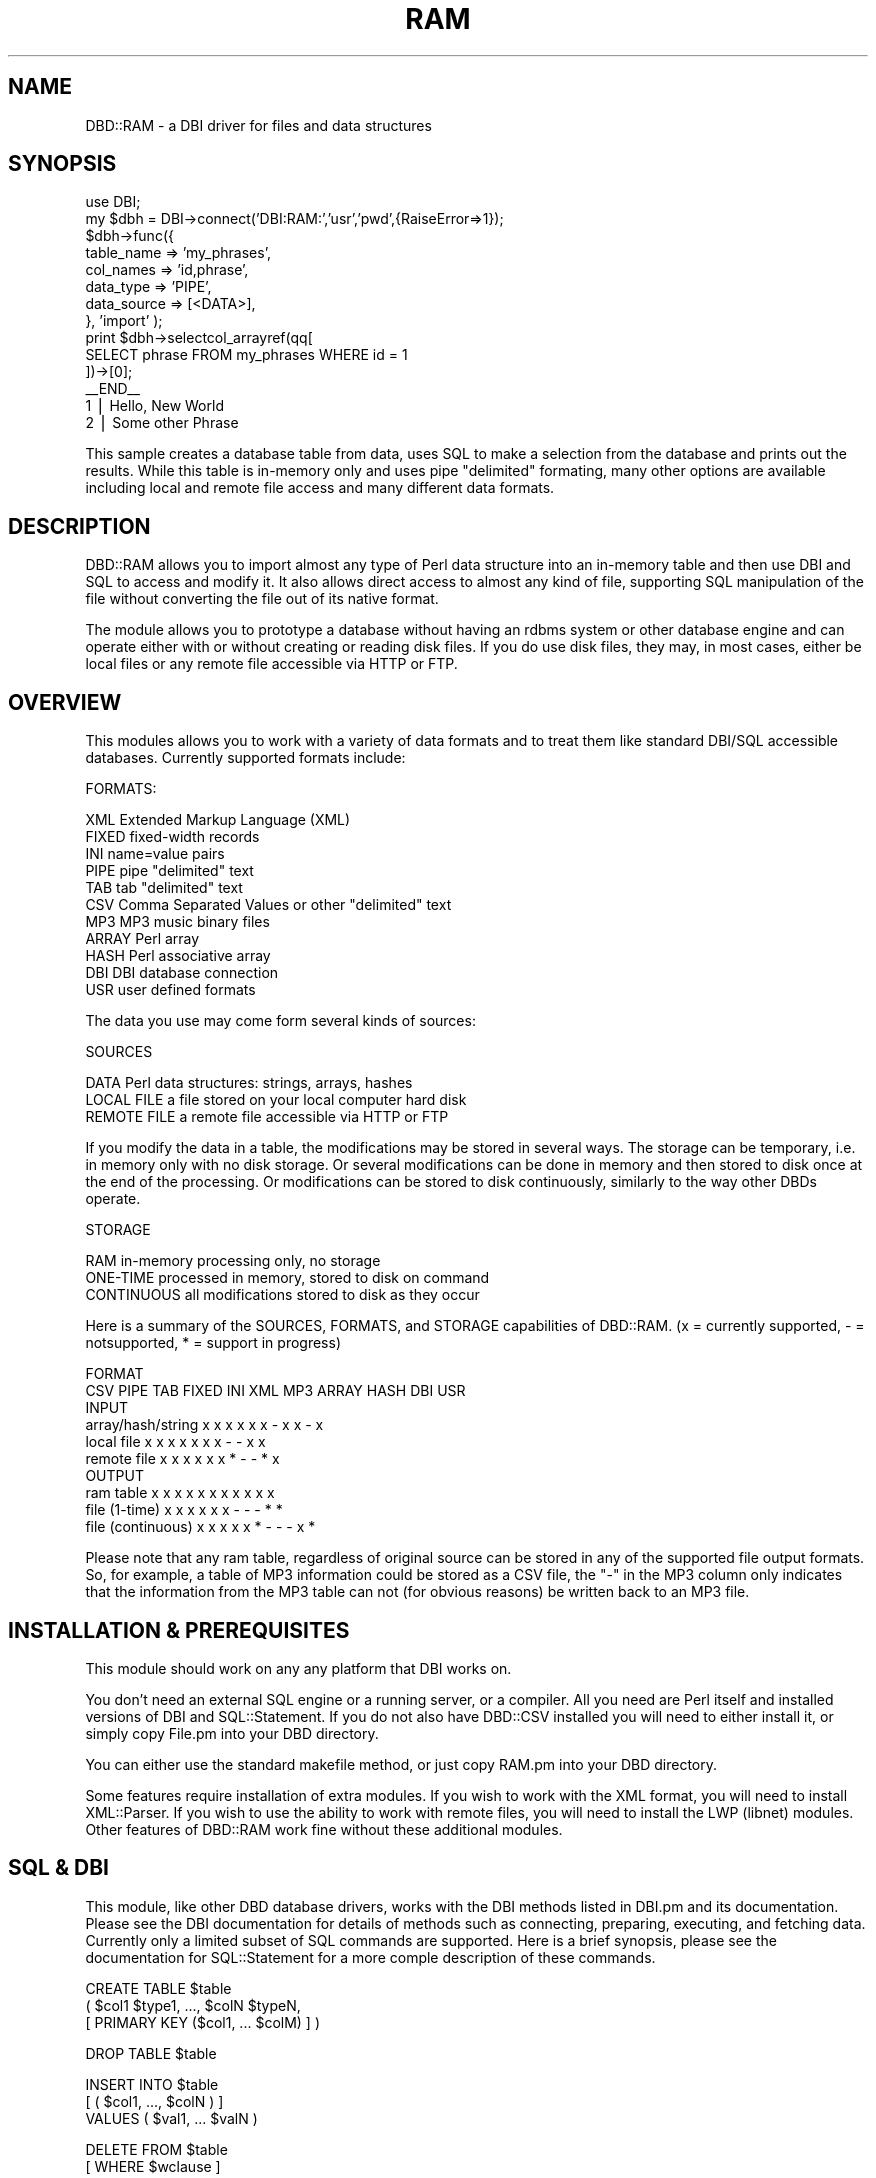 .rn '' }`
''' $RCSfile$$Revision$$Date$
'''
''' $Log$
'''
.de Sh
.br
.if t .Sp
.ne 5
.PP
\fB\\$1\fR
.PP
..
.de Sp
.if t .sp .5v
.if n .sp
..
.de Ip
.br
.ie \\n(.$>=3 .ne \\$3
.el .ne 3
.IP "\\$1" \\$2
..
.de Vb
.ft CW
.nf
.ne \\$1
..
.de Ve
.ft R

.fi
..
'''
'''
'''     Set up \*(-- to give an unbreakable dash;
'''     string Tr holds user defined translation string.
'''     Bell System Logo is used as a dummy character.
'''
.tr \(*W-|\(bv\*(Tr
.ie n \{\
.ds -- \(*W-
.ds PI pi
.if (\n(.H=4u)&(1m=24u) .ds -- \(*W\h'-12u'\(*W\h'-12u'-\" diablo 10 pitch
.if (\n(.H=4u)&(1m=20u) .ds -- \(*W\h'-12u'\(*W\h'-8u'-\" diablo 12 pitch
.ds L" ""
.ds R" ""
'''   \*(M", \*(S", \*(N" and \*(T" are the equivalent of
'''   \*(L" and \*(R", except that they are used on ".xx" lines,
'''   such as .IP and .SH, which do another additional levels of
'''   double-quote interpretation
.ds M" """
.ds S" """
.ds N" """""
.ds T" """""
.ds L' '
.ds R' '
.ds M' '
.ds S' '
.ds N' '
.ds T' '
'br\}
.el\{\
.ds -- \(em\|
.tr \*(Tr
.ds L" ``
.ds R" ''
.ds M" ``
.ds S" ''
.ds N" ``
.ds T" ''
.ds L' `
.ds R' '
.ds M' `
.ds S' '
.ds N' `
.ds T' '
.ds PI \(*p
'br\}
.\"	If the F register is turned on, we'll generate
.\"	index entries out stderr for the following things:
.\"		TH	Title 
.\"		SH	Header
.\"		Sh	Subsection 
.\"		Ip	Item
.\"		X<>	Xref  (embedded
.\"	Of course, you have to process the output yourself
.\"	in some meaninful fashion.
.if \nF \{
.de IX
.tm Index:\\$1\t\\n%\t"\\$2"
..
.nr % 0
.rr F
.\}
.TH RAM 3 "perl 5.007, patch 00" "25/May/100" "User Contributed Perl Documentation"
.UC
.if n .hy 0
.if n .na
.ds C+ C\v'-.1v'\h'-1p'\s-2+\h'-1p'+\s0\v'.1v'\h'-1p'
.de CQ          \" put $1 in typewriter font
.ft CW
'if n "\c
'if t \\&\\$1\c
'if n \\&\\$1\c
'if n \&"
\\&\\$2 \\$3 \\$4 \\$5 \\$6 \\$7
'.ft R
..
.\" @(#)ms.acc 1.5 88/02/08 SMI; from UCB 4.2
.	\" AM - accent mark definitions
.bd B 3
.	\" fudge factors for nroff and troff
.if n \{\
.	ds #H 0
.	ds #V .8m
.	ds #F .3m
.	ds #[ \f1
.	ds #] \fP
.\}
.if t \{\
.	ds #H ((1u-(\\\\n(.fu%2u))*.13m)
.	ds #V .6m
.	ds #F 0
.	ds #[ \&
.	ds #] \&
.\}
.	\" simple accents for nroff and troff
.if n \{\
.	ds ' \&
.	ds ` \&
.	ds ^ \&
.	ds , \&
.	ds ~ ~
.	ds ? ?
.	ds ! !
.	ds /
.	ds q
.\}
.if t \{\
.	ds ' \\k:\h'-(\\n(.wu*8/10-\*(#H)'\'\h"|\\n:u"
.	ds ` \\k:\h'-(\\n(.wu*8/10-\*(#H)'\`\h'|\\n:u'
.	ds ^ \\k:\h'-(\\n(.wu*10/11-\*(#H)'^\h'|\\n:u'
.	ds , \\k:\h'-(\\n(.wu*8/10)',\h'|\\n:u'
.	ds ~ \\k:\h'-(\\n(.wu-\*(#H-.1m)'~\h'|\\n:u'
.	ds ? \s-2c\h'-\w'c'u*7/10'\u\h'\*(#H'\zi\d\s+2\h'\w'c'u*8/10'
.	ds ! \s-2\(or\s+2\h'-\w'\(or'u'\v'-.8m'.\v'.8m'
.	ds / \\k:\h'-(\\n(.wu*8/10-\*(#H)'\z\(sl\h'|\\n:u'
.	ds q o\h'-\w'o'u*8/10'\s-4\v'.4m'\z\(*i\v'-.4m'\s+4\h'\w'o'u*8/10'
.\}
.	\" troff and (daisy-wheel) nroff accents
.ds : \\k:\h'-(\\n(.wu*8/10-\*(#H+.1m+\*(#F)'\v'-\*(#V'\z.\h'.2m+\*(#F'.\h'|\\n:u'\v'\*(#V'
.ds 8 \h'\*(#H'\(*b\h'-\*(#H'
.ds v \\k:\h'-(\\n(.wu*9/10-\*(#H)'\v'-\*(#V'\*(#[\s-4v\s0\v'\*(#V'\h'|\\n:u'\*(#]
.ds _ \\k:\h'-(\\n(.wu*9/10-\*(#H+(\*(#F*2/3))'\v'-.4m'\z\(hy\v'.4m'\h'|\\n:u'
.ds . \\k:\h'-(\\n(.wu*8/10)'\v'\*(#V*4/10'\z.\v'-\*(#V*4/10'\h'|\\n:u'
.ds 3 \*(#[\v'.2m'\s-2\&3\s0\v'-.2m'\*(#]
.ds o \\k:\h'-(\\n(.wu+\w'\(de'u-\*(#H)/2u'\v'-.3n'\*(#[\z\(de\v'.3n'\h'|\\n:u'\*(#]
.ds d- \h'\*(#H'\(pd\h'-\w'~'u'\v'-.25m'\f2\(hy\fP\v'.25m'\h'-\*(#H'
.ds D- D\\k:\h'-\w'D'u'\v'-.11m'\z\(hy\v'.11m'\h'|\\n:u'
.ds th \*(#[\v'.3m'\s+1I\s-1\v'-.3m'\h'-(\w'I'u*2/3)'\s-1o\s+1\*(#]
.ds Th \*(#[\s+2I\s-2\h'-\w'I'u*3/5'\v'-.3m'o\v'.3m'\*(#]
.ds ae a\h'-(\w'a'u*4/10)'e
.ds Ae A\h'-(\w'A'u*4/10)'E
.ds oe o\h'-(\w'o'u*4/10)'e
.ds Oe O\h'-(\w'O'u*4/10)'E
.	\" corrections for vroff
.if v .ds ~ \\k:\h'-(\\n(.wu*9/10-\*(#H)'\s-2\u~\d\s+2\h'|\\n:u'
.if v .ds ^ \\k:\h'-(\\n(.wu*10/11-\*(#H)'\v'-.4m'^\v'.4m'\h'|\\n:u'
.	\" for low resolution devices (crt and lpr)
.if \n(.H>23 .if \n(.V>19 \
\{\
.	ds : e
.	ds 8 ss
.	ds v \h'-1'\o'\(aa\(ga'
.	ds _ \h'-1'^
.	ds . \h'-1'.
.	ds 3 3
.	ds o a
.	ds d- d\h'-1'\(ga
.	ds D- D\h'-1'\(hy
.	ds th \o'bp'
.	ds Th \o'LP'
.	ds ae ae
.	ds Ae AE
.	ds oe oe
.	ds Oe OE
.\}
.rm #[ #] #H #V #F C
.SH "NAME"
DBD::RAM \- a DBI driver for files and data structures
.SH "SYNOPSIS"
.PP
.Vb 14
\& use DBI;
\& my $dbh = DBI->connect('DBI:RAM:','usr','pwd',{RaiseError=>1});
\& $dbh->func({
\&    table_name  => 'my_phrases',
\&    col_names   => 'id,phrase',
\&    data_type   => 'PIPE',
\&    data_source => [<DATA>],
\& }, 'import' );
\& print $dbh->selectcol_arrayref(qq[
\&   SELECT phrase FROM my_phrases WHERE id = 1
\& ])->[0];
\& __END__
\& 1 | Hello, New World
\& 2 | Some other Phrase
.Ve
This sample creates a database table from data, uses SQL to make a
selection from the database and prints out the results.  While this
table is in-memory only and uses pipe \*(L"delimited\*(R" formating, many
other options are available including local and remote file access and
many different data formats.
.SH "DESCRIPTION"
DBD::RAM allows you to import almost any type of Perl data
structure into an in-memory table and then use DBI and SQL
to access and modify it.  It also allows direct access to
almost any kind of file, supporting SQL manipulation
of the file without converting the file out of its native
format.
.PP
The module allows you to prototype a database without having an rdbms
system or other database engine and can operate either with or without
creating or reading disk files.  If you do use disk files, they may,
in most cases, either be local files or any remote file accessible via
HTTP or FTP.
.SH "OVERVIEW"
This modules allows you to work with a variety of data formats and to
treat them like standard DBI/SQL accessible databases.  Currently
supported formats include:
.PP
.Vb 1
\&  FORMATS:
.Ve
.Vb 11
\&    XML    Extended Markup Language (XML)
\&    FIXED  fixed-width records
\&    INI    name=value pairs
\&    PIPE   pipe "delimited" text
\&    TAB    tab "delimited" text
\&    CSV    Comma Separated Values or other "delimited" text
\&    MP3    MP3 music binary files
\&    ARRAY  Perl array
\&    HASH   Perl associative array
\&    DBI    DBI database connection
\&    USR    user defined formats
.Ve
The data you use may come form several kinds of sources: 
.PP
.Vb 1
\&  SOURCES
.Ve
.Vb 3
\&    DATA         Perl data structures: strings, arrays, hashes
\&    LOCAL FILE   a file stored on your local computer hard disk
\&    REMOTE FILE  a remote file accessible via HTTP or FTP
.Ve
If you modify the data in a table, the modifications may be stored in
several ways.  The storage can be temporary, i.e. in memory only with
no disk storage.  Or several modifications can be done in memory and
then stored to disk once at the end of the processing.  Or
modifications can be stored to disk continuously, similarly to the way
other DBDs operate.
.PP
.Vb 1
\&  STORAGE
.Ve
.Vb 3
\&    RAM          in-memory processing only, no storage
\&    ONE-TIME     processed in memory, stored to disk on command
\&    CONTINUOUS   all modifications stored to disk as they occur
.Ve
Here is a summary of the SOURCES, FORMATS, and STORAGE capabilities of
DBD::RAM. (x = currently supported, \- = notsupported, * = support in
progress)
.PP
.Vb 10
\&                                        FORMAT
\&                    CSV PIPE TAB FIXED INI XML MP3 ARRAY HASH DBI USR
\&INPUT
\&  array/hash/string  x    x   x    x    x   x   -    x     x   -   x
\&  local file         x    x   x    x    x   x   x    -     -   x   x
\&  remote file        x    x   x    x    x   x   *    -     -   *   x
\&OUTPUT
\&  ram table          x    x   x    x    x   x   x    x     x   x   x
\&  file (1-time)      x    x   x    x    x   x   -    -     -   *   *
\&  file (continuous)  x    x   x    x    x   *   -    -     -   x   *
.Ve
Please note that any ram table, regardless of original source can be
stored in any of the supported file output formats.  So, for example,
a table of MP3 information could be stored as a CSV file, the \*(L"\-\*(R" in
the MP3 column only indicates that the information from the MP3 table
can not (for obvious reasons) be written back to an MP3 file.
.SH "INSTALLATION & PREREQUISITES"
This module should work on any any platform that DBI works on.
.PP
You don't need an external SQL engine or a running server, or a
compiler.  All you need are Perl itself and installed versions of DBI
and SQL::Statement. If you do not also have DBD::CSV installed you
will need to either install it, or simply copy File.pm into your DBD
directory.
.PP
You can either use the standard makefile method, or just copy RAM.pm
into your DBD directory.
.PP
Some features require installation of extra modules.  If you wish to
work with the XML format, you will need to install XML::Parser.  If
you wish to use the ability to work with remote files, you will need
to install the LWP (libnet) modules.  Other features of DBD::RAM work
fine without these additional modules.
.SH "SQL & DBI"
This module, like other DBD database drivers, works with the DBI
methods listed in DBI.pm and its documentation.  Please see the DBI
documentation for details of methods such as connecting, preparing,
executing, and fetching data.  Currently only a limited subset of SQL
commands are supported.  Here is a brief synopsis, please see the
documentation for SQL::Statement for a more comple description of
these commands.
.PP
.Vb 3
\&       CREATE  TABLE $table 
\&                     ( $col1 $type1, ..., $colN $typeN,
\&                     [ PRIMARY KEY ($col1, ... $colM) ] )
.Ve
.Vb 1
\&        DROP  TABLE  $table
.Ve
.Vb 3
\&        INSERT  INTO $table 
\&                     [ ( $col1, ..., $colN ) ]
\&                     VALUES ( $val1, ... $valN )
.Ve
.Vb 2
\&        DELETE  FROM $table 
\&                     [ WHERE $wclause ]
.Ve
.Vb 3
\&             UPDATE  $table 
\&                     SET $col1 = $val1, ... $colN = $valN
\&                     [ WHERE $wclause ]
.Ve
.Vb 4
\&  SELECT  [DISTINCT] $col1, ... $colN 
\&                     FROM $table
\&                     [ WHERE $wclause ] 
\&                     [ ORDER BY $ocol1 [ASC|DESC], ... $ocolM [ASC|DESC] ]
.Ve
.Vb 2
\&           $wclause  [NOT] $col $op $val|$col
\&                     [ AND|OR $wclause2 ... AND|OR $wclauseN ]
.Ve
.Vb 2
\&                $op  = |  <> |  < | > | <= | >= 
\&                     | IS NULL | IS NOT NULL | LIKE | CLIKE
.Ve
.SH "WORKING WITH FILES & TABLES:"
This module supports working with both in-memory and disk-based databases.  In order to allow quick testing and prototyping, the default behavior is for tables to be created in-memory from in-memory data but it is easy to change this behavior so that tables can also be created, manipulated, and stored on disk or so that there is a combination of in-memory and disk-based manipulation.  
.PP
There are three methods unique to the DBD::RAM module to allow you to specify which mode of operation you use for each table or operation:
.PP
.Vb 2
\& 1) import()  imports data either from memory or from a file into an 
\&              in-memory table
.Ve
.Vb 2
\& 2) export()  exports data from an in-memory table to a file regardless of
\&              the original source of the data
.Ve
.Vb 3
\& 3) catalog() sets up an association between a file name and a table name
\&               such that all operations on the table are done continuously
\&               on the file
.Ve
With the \fIimport()\fR method, standard DBI/SQL commands like select,
update, delete, etc. apply only to the data that is in-memory.  If you
want to save the modifications to a file, you must explcitly call
\fIexport()\fR after making the changes.
.PP
On the other hand, the \fIcatalog()\fR method sets up an association between
a file and a tablename such that all DBI/SQL commands operate on the
file continuously without needing to explicitly call \fIexport()\fR.  This
method of operation is similar to other DBD drivers.
.PP
Here is a rough diagram of how the three methods operate:
.PP
.Vb 1
\&   disk -> import() -> RAM
.Ve
.Vb 5
\&                       select
\&                       update
\&                       delete
\&                       insert
\&                       (multiple times)
.Ve
.Vb 1
\&   disk <- export() <- RAM
.Ve
.Vb 5
\&   catlog()
\&   disk <-> select
\&   disk <-> update
\&   disk <-> delete
\&   disk <-> insert   
.Ve
Regardless of which method is chosen,  the same set of DBI and SQL commands may be applied to all tables.
.PP
See below for details of \fIimport()\fR, \fIexport()\fR and \fIcatalog()\fR and for
specifics of naming files and directories.
.Sh "Creating in-memory tables from data and files: \fIimport()\fR"
In-memory tables may be created using standard \s-1CREATE/INSERT\s0
statements, or using the \s-1DBD::RAM\s0 specific import method:
.PP
.Vb 1
\&    $dbh->func( $args, 'import' );
.Ve
The \f(CW$args\fR parameter is a hashref which can contain several keys, most
of which are optional and/or which contain common defaults.
.PP
These keys can either be specified or left to default behaviour:
.PP
.Vb 3
\&  table_name   string: name of the table
\&   col_names   string: column names for the table
\&   data_type   string: format of the data (e.g. XML, CSV...)
.Ve
The table_name key to the \fIimport()\fR method is either a string, or if 
it is omitted, a default table name will be automatically supplied, 
starting at table1, then table2, etc.
.PP
.Vb 1
\&     table_name => 'my_test_db',
.Ve
.Vb 1
\&  OR simply omit the table_names key
.Ve
If the col_names key to the \fIimport()\fR method is omitted, the column
names will be automatically supplied, starting at col1, then col2,
etc.  If the col_names key is the string \*(L'first_line\*(R', the column
names will be taken from the first line of the data.  If the col_names
key is a comma separated list of column names, those will be taken (in
order) as the names of the columns.
.PP
.Vb 1
\&      col_names => 'first_line',
.Ve
.Vb 1
\&  OR  col_names => 'name,address,phone',
.Ve
.Vb 1
\&  OR  simply omit the col_names key
.Ve
If table_name or col_names are specified, they must comply with \s-1SQL\s0
naming rules for identifiers: start with an alphabetic character;
contain nothing but alphabetic characters, numbers, and/or
underscores; be less than 128 characters long; not be the same as a
\s-1SQL\s0 reserved keyword.  If the table refers to a file that has a period
in its name (e.g. my_data.csv), this can be handled with the \fIcatalog()\fR
method, see below.
.PP
The table_name and col_names, if specified, *are* case sensititive, so
that \*(L"my_test_db\*(R" is not the same as \*(L"my_TEST_db\*(R".
.PP
The data_type key to the \fIimport()\fR method specifies the format of the
data as already described above in the general description.  It must
be one of:
.PP
.Vb 11
\&    data_type => 'CSV',
\&    data_type => 'TAB',
\&    data_type => 'PIPE',
\&    data_type => 'INI',
\&    data_type => 'FIXED',
\&    data_type => 'XML',
\&    data_type => 'MP3',
\&    data_type => 'DBI',
\&    data_type => 'USR',
\&    data_type => 'ARRAY',
\&    data_type => 'HASH',
.Ve
.Vb 1
\&  OR simply omit the data_type key
.Ve
If no data_type key is supplied, the default format \s-1CSV\s0 will be used.
.PP
The \fIimport()\fR keys must specify a source of the data for the table,
which can be any of:
.PP
.Vb 3
\&    file_source   string: name of local file to get data from
\&  remote_source   string: url of remote file to get data from
\&    data_source   string or arrayref: the actual data
.Ve
The file_source key is the name of local file.  It's location will be
taken to be relative to the f_dir specified in the database
connection, see the \fIconnect()\fR method above.  Whether or not the file
name is case sensitive depends on the operating system the script is
running on e.g. on Windows case is ignored and on \s-1UNIX\s0 it is not
ignored.  For maximum portability, it is safest to assume that case
matters.
.PP
.Vb 1
\&    file_source => 'my_test_db.csv'
.Ve
The remote_source key is a \s-1URL\s0 (Uniform Resource Locator) to a file
located on some other computer.  It may be any kind of \s-1URL\s0 that is
supported by the \s-1LWP\s0 module includding http and \s-1FTP\s0.  If username and
password are required, they can be included in the \s-1URL\s0.
.PP
.Vb 1
\&     remote_source => 'http://myhost.com/mypath/myfile.myext'
.Ve
.Vb 1
\&  OR remote_source => 'ftp://user:password@myhost.com/mypath/myfile.myext'
.Ve
The data_source key to the \fIimport()\fR tag contains the actual data for
the table.  in cases where the data comes from the Perl script itself,
rather than from a file.  The method of specifying the data_source
depends entirely on the format of the data_type.  For example with
data_type of \s-1XML\s0 or \s-1CSV\s0, the data_source is a string in \s-1XML\s0 or \s-1CSV\s0
format but with data_type \s-1ARRAY\s0, the data_source is a reference to an
array of arrayrefs.  See below under each data_type for details.
.PP
The following keys to the \fIimport()\fR method apply only to specific data
formats, see the sections on the specific formats (listed in parens)
for details:
.PP
.Vb 9
\&        pattern   (FIXED only)
\&       sep_char   (CSV only)
\&            eol   (CSV only)
\&       read_sub   (USR and XML only)
\&           attr   (XML only)
\&     record_tag   (XML only)
\&       fold_col   (XML only)
\&    col_mapping   (XML only)
\&           dirs   (MP3 only)
.Ve
.Sh "Saving in-memory tables to disk: \fIexport()\fR"
The \fIexport()\fR method creates a file from an in-memory table.  It takes
a very similar set of keys as does the \fIimport()\fR method.  The data_type
key specifies the format of the file to be created (\s-1CSV\s0, \s-1PIPE\s0, \s-1TAB\s0,
\s-1XML\s0, \s-1FIXED\s0\-\s-1WIDTH\s0, etc.).  The same set of specifiers available for the
import method for these various formats are also available
(e.g. sep_char to set the field separator for \s-1CSV\s0 files, or pattern to
set the fixed-width pattern).
.PP
The data_source key for the \fIexport()\fR method is a \s-1SQL\s0 select statement
in relation to whatever in-memory table is chosen to export.  The
data_target key specifies the name of the file to put the results in.
Here is an example:
.PP
.Vb 11
\&        $dbh->func( {
\&            data_source => 'SELECT * FROM table1',
\&            data_target => 'my_db.fix',
\&            data_type => 'FIXED',
\&            pattern   => 'A2 A19',
\&        },'export' );
\&               
\&That statement creates a fixed-width record database file called
\&"my_db.fix" and puts the entire contents of table1 into the file using
\&the specified field widths and whatever column names alread exist in
\&table1.
.Ve
See specific data formats below for details related to the \fIexport()\fR method.  
.Sh "Continuous file access: \fIcatalog()\fR"
The \fIcatalog()\fR method creates an association between a specific table
name, a specific data type, and a specific file name.  You can create
those associations for several files at once.  The parameter to the
\fIcatalog()\fR method is a reference to an array of arrayrefs.  Each of the
arrayrefs should contain a table name, a data type, and a file name
and can optionally inlcude other paramtets specific to specific data
types.  Here is an example:
.PP
.Vb 3
\&    $dbh->func([
\&        [ 'my_csv_table', 'CSV',   'test_db.csv'  ],
\&     ],'catalog');
.Ve
This example creates an association to a \s-1CSV\s0 file.  Once the \fIcatalog()\fR
statement has been issued, any \s-1DBI/SQL\s0 commands relating to
\*(L"my_csv_table\*(R" will operate on the file \*(L"test_db.csv\*(R".  If the command
is a \s-1SELECT\s0 statement, the file witll be opened and searched.  If the
command is an \s-1INSERT\s0 statement, the file will be opened and the new
data \fIrow\fR\|(s) inserted and saved into the file.
.PP
One can also pass additional information such as column names,
fixed-width patterns, field and record separators to the export
\fImethod()\fR.  See the \fIimport()\fR information above for the meanings of
these additional parameters.  They should be passed as a hashref:
.PP
.Vb 4
\&    $dbh->func([
\&        [ 'table1', 'FIXED', 'test_db.fix',{pattern => 'A2 A19'} ],
\&        [ 'table2', 'INI',   'test_db.ini',{col_names => 'id,phrase,name' ],
\&     ],'catalog');
.Ve
In future releases, users will be able to store catalogs in files for permanent associations between files and data types.
.Sh "Specifying file and directory names"
All filenames are relative to a user-specified file directory: f_dir.
The f_dir parameter may be set in the connect statement:
.PP
.Vb 1
\&      my $dbh=DBI->connect("dbi:RAM:f_dir=/mypath/to-files/" ...
.Ve
The f_dir parameter may also be set or reset anywhere in the program
after the database connection:
.PP
.Vb 1
\&     $dbh->{f_dir} = '/mypath/to-files'
.Ve
If the f_dir parameter is not set explicitly, it defaults to \*(L"./\*(R"
which will be wherever your script thinks it is running from (which,
depending on server setup may or may not be the physical location of
your script so use this only if you know what you are doing).
.PP
All filenames are relative to the f_dir directory.  It is not possible
to use an absolute path to a file.
.PP
\s-1WARNING\s0: no taint checking is performed on the filename or f_dir, this
is the responsiblity of the programmer.  Since the filename is
relative to the f_dir directory, a filename starting with \*(L"../\*(R" will
lead to files above or outside of the f_dir directory so you should
exclude those from filenames if the filenames come from user input.
.Sh "Using defaults for quick testing & prototyping"
If no table_name is specified, a numbered table name will be supplied
(table1, or if that exists table2, etc.).  The same also applies to
column names (col1, col2, etc.).  If no data_type is supplied, \s-1CSV\s0
will be assumed. If the entire hashref parameter to import is missing
and an arrayref of data is supplied instead, then defaults for all
values will be used, the source will be defaulted to data and the
contents of the array will be treated as the data source.  For \s-1CSV\s0
file, a field separator of comma and a record separator of newline are
the default. Thus, assuming there are no already exiting in-memory
tables, the two statements below have the same effect:
.PP
.Vb 1
\&    $dbh->func( [<DATA>], 'import' );
.Ve
.Vb 8
\&    $dbh->func({
\&        table_name  => 'table1',
\&        data_type   => 'CSV',
\&        col_names   => 'col1,col2',
\&        sep_char    => ',',
\&        eol         => "\en",
\&        data_source => [<DATA>],
\&    },'import' );
.Ve
It is also possible to rely on some of the defaults, but not all of
them.  For example:
.PP
.Vb 4
\&    $dbh->func({
\&        data_type   => 'PIPE',
\&        file_source => 'my_db.pipe',
\&    },'import' );
.Ve
.SH "DATA FORMATS"
.Sh "\s-1CSV\s0 / \s-1PIPE\s0 / \s-1TAB\s0 / \s-1INI\s0 (Comma,Pipe,Tab,\s-1INI\s0 & other \*(M"delimited\*(S" formats)"
\s-1DBD::RAM\s0 can import \s-1CSV\s0 (Comma Separated Values) from strings, from
local files, or from remote files into database tables and export
tables from any source to \s-1CSV\s0 files.  It can also store and update \s-1CSV\s0
files continuously similarly to the way other \s-1DBD\s0 drivers operate.
.PP
If you wish to use remote \s-1CSV\s0 files, you also need the \s-1LWP\s0 module
installed. It is available from www.activestate.com for windows, and
from www.cpan.org for other platforms.
.PP
\s-1CSV\s0 is the format of files commonly exported by such programs as
Excel, Access, and FileMakerPro.  Typically newlines separate records
and commas separate fields.  Commas may also be included inside fields
if the field itself is surrounded by quotation marks.  Quotation marks
may be included in fields by doubling them.  Although some types of
\s-1CSV\s0 formats allow newlines inside fields, \s-1DBD::RAM\s0 does not currently
support that.  If you need that feature, you should use \s-1DBD::CSV\s0.
.PP
Here are some typical \s-1CSV\s0 fields:
.PP
.Vb 1
\&   hello,1,"testing, ""george"", 1,2,3",junk
.Ve
Note that numbers and strings that don't contain commas do not need
quotation marks around them.  That line would be parsed into four
fields:
.PP
.Vb 4
\&        hello
\&        1
\&        testing, "george", 1,2,3
\&        junk
.Ve
To import that string of \s-1CSV\s0 into a \s-1DBD::RAM\s0 table:
.PP
.Vb 3
\&  $dbh->func({ 
\&      data_source => qq[hello,1,"testing, ""george"", 1,2,3",junk]
\&  },'import');
.Ve
Of if one wanted to continuously update a file similarly to the way
\s-1DBD::CSV\s0 works:
.PP
.Vb 1
\&  $dbh->func([ 'table1', 'CSV',  'my_test.csv' ],'catalog');
.Ve
Or if that string and others like it were in a local file called
\&'my_test.csv':
.PP
.Vb 1
\&  $dbh->func({ file_source => 'my_test.csv' },'import');
.Ve
Or if that string and others like it were in a remote file at a known
\s-1URL\s0:
.PP
.Vb 1
\&  $dbh->func({ remote_source => 'http://www.foo.edu/my_test.csv' },'import');
.Ve
Note that these forms all use default behaviour since \s-1CSV\s0 is the
default data_type.  These methods also use the default table_name
(table1,table2,etc.) and default column_names (col1,col2, etc.).  The
same functions can specify a table_name and can either specify a list
of column names or specify that the column names should be taken from
the first line of data:
.PP
.Vb 5
\&  $dbh->func({ 
\&      file_source => 'my_test.csv',
\&       table_name => 'my_table',
\&        col_names => 'name,phone,address',
\&   },'import');
.Ve
It is also possible to define other field separators (e.g. a
semicolon) with the \*(L"sep_char\*(R" key and define other record separators
with the \*(L"eol\*(R" key.  For example:
.PP
.Vb 2
\&   sep_char => ';',
\&   eol      => '~',
.Ve
Adding those to the \fIimport()\fR hash would define data that has a
semicolon between every field and a tilde between every record.
.PP
For convenience shortcuts have been provided for \s-1PIPE\s0 and \s-1TAB\s0
separators. The data_type \*(L"\s-1PIPE\s0\*(R" indicates a separator of the pipe
character \*(L'|\*(R' which may optionally have blank spaces before or afer
it.  The \s-1TAB\s0 data_type indicates fields that are separated by tabs.
In both cases newlines remain the default record separator unless
specifically set to something else.
.PP
Another shortcut is the \s-1INI\s0 data_type.  This expects to see data in
name=value pairs like this:
.PP
.Vb 2
\&        resolution = 640x480
\&        colors     = 256
.Ve
Currently the \s-1INI\s0 type does not support sections within the .ini file,
but that will change in future releases of this module.
.PP
The \s-1PIPE\s0, \s-1TAB\s0, and \s-1INI\s0 formats all behave like the \s-1CSV\s0 format.
Defaults may be used for assigning column names from the first line of
data, in which case the column names should be separated by the
appropriate symbol (e.g. col1|col2 for \s-1PIPE\s0, and col1=col2 for \s-1INI\s0,
and column names separated by tabs for \s-1TAB\s0).
.PP
In the examples above using data_source the data was a string with
newlines separating the records.  It is also possible to use an
reference to an array of lines as the data_source.  This makes it
easy to use the \s-1DATA\s0 segment of a script or to import an array from
some other part of a script:
.PP
.Vb 1
\&    $dbh->func({ data_source => [<DATA>] },'import' );
.Ve
.Sh "\s-1ARRAYS\s0 & \s-1HASHES\s0"
\s-1DBD::RAM\s0 can import data directly from references to arrays of
arrayrefs and references to arrays of hashrefs.  This allows you to
easily import data from some other portion of a perl script into a
database format and either save it to disk or simply manipulate it in
memory.
.PP
.Vb 7
\&    $dbh->func({
\&        data_type   => 'ARRAY',
\&        data_source =>  [
\&           ['1','CSV:Hello New World!'],
\&           ['2','CSV:Cool!']
\&        ],
\&    },'import');
.Ve
.Vb 7
\&    $dbh->func({
\&        data_type   => 'HASH',
\&        data_source => [
\&            {id=>1,phrase=>'Hello new world!'},
\&            {id=>2,phrase=>'Junkity Junkity Junk'},
\&        ],
\&    },'import');
.Ve
.Sh "\s-1FIXED\s0\-\s-1WIDTH\s0 \s-1RECORDS\s0"
Fixed-width records (also called fixed-length records) do not use
character patterns to separate fields, rather they use a preset number
of characters in each field to determine where one field begins and
another ends.  \s-1DBD::RAM\s0 can import fixed-width records from strings,
arrayrefs, local files, and remote files and can export data from any
source to fixed-width record fields.  The module also allows
continuous disk-based updating of fixed-width format files similarly
to other DBDs.
.PP
The fixed-width format behaves exactly like the \s-1CSV\s0 formats mentioned
above with the exception that the data_type is \*(L"\s-1FIXED\s0\*(R" and that one
must supply a pattern key to describe the width of the fields.  The
pattern should be in Perl unpack format e.g. \*(L"A2 A7 A14\*(R" would
indicate a table with three columns with widths of 2,7,14 characters.
When data is inserted or updated, it will be truncated or padded to
fill exactly the amount of space alloted to each field.
.PP
.Vb 9
\& $dbh->func({ 
\&     table_name => 'phrases',
\&     col_names  => 'id,phrase',
\&     data_type  => 'FIXED',
\&     pattern    => 'A1 A20',
\&     data_source => [ '1Hello new world!    ',
\&                      '2Junkity Junkity Junk',
\&                    ],
\&  },'import' );
.Ve
.Sh "\s-1XML\s0"
\s-1DBD::RAM\s0 can import \s-1XML\s0 (Extended Markup Language) from strings, from
local files, or from remote files into database tables and export
tables from any source to \s-1XML\s0 files.
.PP
You must have \s-1XML::\s0Parser installed in order to use the \s-1XML\s0 feature of
\s-1DBD::RAM\s0.  If you wish to use remote \s-1XML\s0 files, you also need the \s-1LWP\s0
module installed.  Both are available from www.activestate.com for
windows, and from www.cpan.org for other platforms.
.PP
Support is provided for information in tag attributes and tag text and
for multiple levels of nested tags.  There are several options on how
to treat tag names that occur multiple times in a single record
including a variety of relationships between \s-1XML\s0 tags and database
columns: one-to-one, one-to-many, and many-to-one.  Tag attributes can
be made to apply to multiple records nested within the tag.  There is
also support for alternate character encodings and other \s-1XML::\s0Parser
parameter attributes.
.PP
See below for details.
.Ip "\s-1XML\s0 Import" 4
.Sp
.Vb 1
\& To start with a very simple example, consider this XML string:
.Ve
.Vb 6
\&  <staff>
\&      <person name='Joe' title='bottle washer'/>
\&      <person name='Tom' title='flunky'/>
\&      <person name='Bev' title='chief cook'/>
\&      <person name='Sue' title='head honcho'/>
\&  </staff>
.Ve
Assuming you have that \s-1XML\s0 structure in a variable \f(CW$str\fR, you can
import it into a \s-1DBD::RAM\s0 table like this:
.Sp
.Vb 6
\&  $dbh->func({
\&      data_source => $str
\&      data_type   => 'XML',
\&      record_tag  => 'staff person',
\&      col_names   => 'name,title'
\&  },'import');
.Ve
Which would produce this \s-1SQL/DBI\s0 accessible table:
.Sp
.Vb 6
\&  name | title
\&  -----+--------------
\&  Joe  | bottle washer
\&  Tom  | flunky
\&  Bev  | chief cook
\&  Sue  | head honcho
.Ve
If the \s-1XML\s0 data is in a local or remote file, rather than a string,
simply change the \*(L"data_source\*(R" to \*(L"file_source\*(R" (for local files) or
\*(L"remote_source\*(R" (for remote files) an everything else mentioned in
this section works the same as if the data was imported from a string.
.Sp
Notice that the \*(L"record_tag\*(R" is a space separated list of all of the
tags that enclose the fields you want to capture starting at the
highest level with the <staff> tag.  In this example there is only one
level of nesting, but there could be many levels of nesting in actual
practice.
.Sp
\s-1DBD::RAM\s0 can treat both text and tag attributes as fields. So the
following three records could produce the same database row:
.Sp
.Vb 1
\&      <person name='Tom' title='flunky'/>
.Ve
.Vb 3
\&      <person name='Tom'> 
\&         <title>flunky</title>
\&      </person>
.Ve
.Vb 4
\&      <person>
\&        <name>Tom</name>
\&        <title>flunky</title>
\&      </person>
.Ve
The database column names should be specified as a comma-separated
string, in the order you want them to appear in the database:
.Sp
.Vb 1
\&       col_names => 'name,state,year'
.Ve
If you want the database column names to be the same as the \s-1XML\s0 tag
names you do not need to do anything further.
.Sp
\s-1NOTE\s0: you *must* speficy the column names for \s-1XML\s0 data, you can not
rely on automatic default column names (col1,col2,etc.) or on reading
the column names from the \*(L"first line\*(R" of the data as you can with
most other data types.
.Ip "Alternate relationships between \s-1XML\s0 tags & database columns" 4
If you want the database column names to be different from the \s-1XML\s0 tag
names, you need to add a col_mapping parameter which should be a hash
with the \s-1XML\s0 tag as the key and the database column as the value:
.Sp
.Vb 5
\&       col_mapping => {
\&           name  => 'Member_Name',
\&           state => 'Location',
\&           year =>  'Year',
\&       }
.Ve
.Vb 1
\&       ('name' is the XML tag, 'Member_Name' is the database column)
.Ve
If a given tag occurs more than once in an \s-1XML\s0 record, it can be
mapped onto a single column name (in which case all of the values for
it will be concatenated with spaces into the single column), or it can
be mapped onto an array of column names (in which case each succeeding
instance of the tag will be entered into the succeeding column in the
array).
.Sp
For example, given this \s-1XML\s0 snippet:
.Sp
.Vb 9
\&  <person name='Joe' state='OR'>
\&      <year>1998</year>
\&      <year>1999</year>
\&  </person>
\&  <person name='Sally' state='WA'>
\&      <year>1998</year>
\&      <year>1999</year>
\&      <year>2000</year>
\&  </person>
.Ve
This column mapping:
.Sp
.Vb 5
\&  col_mapping => {
\&      name  => 'Member_Name',
\&      state => 'Location',
\&      year =>  ['Year1','Year2','Year3'],
\&  }
.Ve
Would produce this table:
.Sp
.Vb 4
\&  Member_Name | Location | Year1 | Year2 | Year3
\&  ------------+----------+-------+-------+------
\&  Joe         | OR       | 1998  | 1999  |
\&  Sally       | WA       | 1998  | 1999  | 2000
.Ve
And this column mapping:
.Sp
.Vb 5
\&  col_mapping => {
\&      name  => 'Member_Name',
\&      state => 'Location',
\&      year =>  'Year',
\&  }
.Ve
Would produce this table:
.Sp
.Vb 4
\&  Member_Name | Location | Year
\&  ------------+----------+----------------
\&  Joe         | OR       | 1998 1999
\&  Sally       | WA       | 1998 1999 2000
.Ve
It is also possible to map several differnt tags into a single column,
e.g:
.Sp
.Vb 9
\&  <person name='Joe' state='OR'>
\&    <year1>1998</year1>
\&    <year2>1999</year2>
\&  </person>
\&  <person name='Sally' state='WA'>
\&     <year1>1998</year1>
\&     <year2>1999</year2>
\&     <year3>2000</year3>
\&  </person>
.Ve
.Vb 7
\&  col_mapping => {
\&      name  => 'Member_Name',
\&      state => 'Location',
\&      year1 => 'Year',
\&      year2 => 'Year',
\&      year3 => 'Year',
\&  }
.Ve
.Vb 4
\&  Member_Name | Location | Year
\&  ------------+----------+----------------
\&  Joe         | OR       | 1998 1999
\&  Sally       | WA       | 1998 1999 2000
.Ve
.Ip "Nested attributes that apply to multiple records" 4
It is also possible to use nested record attributes to create column
values that apply to multiple records.  Consider the following \s-1XML\s0:
.Sp
.Vb 10
\&  <staff>
\&    <office location='Portland'>
\&      <person name='Joe'>
\&      <person name='Tom'/>
\&    </office>
\&    <office location='Seattle'>
\&      <person name='Bev'/>
\&      <person name='Sue'/>
\&    </office>
\&  </staff>
.Ve
One might like to associate the office location with all of the staff
members in that office. This is how that would be done:
.Sp
.Vb 3
\&    record_tag  => 'staff office person',
\&    col_names   => 'location,name',
\&    fold_col    => { 'staff office' => 'location' },
.Ve
That fold-col specification in the \fIimport()\fR method would \*(L"fold in\*(R"
the attribute for location and apply it to all records nested within
the office tag and produce the following table:
.Sp
.Vb 6
\&   location | name
\&   ---------+-----
\&   Portland | Joe
\&   Portland | Tom
\&   Seattle  | Bev
\&   Seattle  | Sue
.Ve
You may use several levels of folded columns, for example, to capture
both the office location and title in this \s-1XML\s0:
.Sp
.Vb 16
\&  <staff>
\&    <office location='Portland'>
\&      <title id='manager'>
\&        <person name='Joe'/>
\&      </title>
\&      <title id='flunky'>
\&        <person name='Tom'/>
\&      </title>
\&    </office>
\&    <office location='Seattle'>
\&      <title id='flunky'>
\&        <person name='Bev'/>
\&        <person name='Sue'/>
\&      </title>
\&    </office>
\&  </staff>
.Ve
You would use this fold_col key:
.Sp
.Vb 3
\&    fold_col => { 'staff office'       => 'location',
\&                  'staff office title' => 'id',
\&                },
.Ve
And obtain this table:
.Sp
.Vb 6
\&  location | title   | name
\&  ---------+---------+-----
\&  Portland | manager | Joe
\&  Portland | flunky  | Tom
\&  Seattle  | flunky  | Bev
\&  Seattle  | flunky  | Sue
.Ve
If you need to grab more than one attribute from a single tag, you
need to put one or more carets (^) on the end of the fold_col key.
For example:
.Sp
.Vb 1
\&   <office type='branch' location='Portland' manager='Sue'> ...</office>
.Ve
.Vb 3
\&   fold_col => { 'office'   => 'branch',
\&                 'office^'  => 'location',
\&                 'office^^' => 'manager',
.Ve
.Ip "Character Encoding and Unicode issues" 4
The attr key can be used to pass extra information to \s-1XML::\s0Parser when
it imports a database.  For example, if the \s-1XML\s0 file contains latin-1
characters, one might like to pass the parser an encoding protocol
like this:
.Sp
.Vb 1
\&   attr => {ProtocolEncoding => 'ISO-8859-1'},
.Ve
Attributes passed in this manner are passed straight to the
\s-1XML::\s0Parser.
.Sp
Since the results of \s-1XML::\s0Parser are returned as \s-1UTF\s0\-8, one might also
like to translate from \s-1UTF\s0\-8 to something else when the data is
entered into the database.  This can be done by passing a pointer to a
subroutine in the read_sub key. For example:
.Sp
.Vb 1
\&    read_sub    => \e&utf8_to_latin1,
.Ve
For this to work, there would need to be a subroutine utf8_to_latin1
in the main module that takes a \s-1UTF8\s0 string as input and returns a
latin-1 string as output.  Similar routines can be used to translate
the \s-1UTF8\s0 characters into any other character encoding.
.Sp
Apologies for being Euro-centric, but I have included a short-cut for
Latin-1.  One can omit the attr key and instead of passing a pointer
to a subroutine in the read_sub key, if one simply puts the string
\*(L"latin1\*(R", the module will automatically perform \s-1ISO\s0\-8859-1 protocol
encoding on reading the \s-1XML\s0 file and automatically translate from
\s-1UTF\s0\-8 to Latin-1 as the values are inserted in the database, that is
to say, a shortcut for the two keys mentioned above.
.Ip "Other features of \s-1XML\s0 import" 4
* Tags, attributes, and text that are not specifically referred to in
the \fIimport()\fR parameters are ignored when creating the database table.
.Sp
* If a column name is listed that is not mapped onto a tag that occurs
in the \s-1XML\s0 source, a column will be created in the database for that
name and it will be given a default value of \s-1NULL\s0 for each record
created.
.Ip "\s-1XML\s0 Export" 4
Any \s-1DBD::RAM\s0 table, regardless of its original source or its original
format, can be exported to an \s-1XML\s0 file.
.Sp
The \fIexport()\fR parameters are the same as for other types of \fIexport()\fR --
see the above for details.  Additionally there are some export
parameters specific to \s-1XML\s0 files which are the same as the \fIimport()\fR
parameters for \s-1XML\s0 files mentioned above.  The col_names parameter is
required, as is the record_tag parameter.  Additionally one may
optionally pass a header and/or a footer parameter which will be
material that goes above and below the records in the file.  If no
header is passed, a default header consisting of
.Sp
.Vb 1
\&   <?xml version="1.0" ?>
.Ve
will be created at the top of the file.  
.Sp
Given a datbase like this:
.Sp
.Vb 4
\&   location | name
\&   ---------+-----
\&   Portland | Joe
\&   Seattle  | Sue
.Ve
And an \fIexport()\fR call like this:
.Sp
.Vb 7
\&  $dbh->func({
\&      data_type   => 'XML',
\&      data_target => 'test_db.new.xml',
\&      data_source => 'SELECT * FROM table1',
\&      record_tag  => 'staff person',
\&      col_names   => 'name,location',
\&  },'export');
.Ve
Would produce a file called \*(L'test_db.xml\*(R' containing text like this:
.Sp
.Vb 13
\&  <?xml version="1.0" ?>
\&  <staff>
\&  <office>
\&  <person>
\&    <name>Joe</name>
\&    <location>Portland</location>
\&  </person>
\&  <person>
\&    <name>Sue</name>
\&    <location>Seattle</location>
\&  </person>
\&  </office>
\&  </staff>
.Ve
The module does not currently support exporting tag attributes or
\*(L"folding out\*(R" nested column information, but those are planned for
future releases.
.Sp
back
.Sh "\s-1USER\s0\-\s-1DEFINED\s0 \s-1DATA\s0 \s-1STRUCTURES\s0"
\s-1DBD::RAM\s0 can be extended to handle almost any type of structured
information with the \s-1USR\s0 data type.  With this data type, you define a
subroutine that parses your data and pass that to the \fIimport()\fR command
and the module will use that routine to create a database from your
data.  The routine can be as simple or as complex as you like.  It
must accept a string and return an array with the fields of the array
in the same order as the columns in your database.  Here is a simple
example that works with data separated by double tildes.  In reality,
you could just do this with the bulit-in \s-1CSV\s0 type, but here is how you
could recreate it with the \s-1USR\s0 type:
.Sp
.Vb 5
\& $dbh->func({
\&      data_type   => 'USR',
\&      data_source => "1~~2~~3\en4~~5~~6\en",
\&      read_sub    => sub { split /~~/,shift },
\& },'import' );
.Ve
That would build a table with two rows of three fields each.  The
first row would contain the values 1,2,3 and the second row would
contain the values 4,5,6.
.Sp
Here is a more complex example that handles a simplified address book.
It assumes that your data is a series of addresses separated by blank
lines and that the address has the name on the first line, the street
on the second line and the town, state, and zipcode on the third line.
(Apologies to those in countries that don't have states or zipcodes in
this format).  Here is an example of the kind of data it would handle:
.Sp
.Vb 3
\&    Fred Bloggs
\&    123 Somewhere Lane
\&    Sometown OR 97215
.Ve
.Vb 3
\&    Joe Blow
\&    567 Anywhere Street
\&    OtherTown WA 98006
.Ve
Note that the end-of-line separator (eol) has been changed to be a
blank line rather than a simple newline and that the parsing routine
is more than a simple line by line parser, it splits the third line
into three fields for town, state, and zip.
.Sp
.Vb 15
\&  $dbh->func({
\&    data_type   => 'USR',
\&    data_source => join('',<DATA>),
\&    col_names   => 'name,street,town,state,zip',
\&    eol         => '^\es*\en',
\&    read_sub    => sub {
\&        my($name,$street,$stuff) = split "\en", $_[0];
\&        my @ary   = split ' ',$stuff;
\&        my $zip   = $ary[-1];
\&        my $state = $ary[-2];
\&        my $town  = $stuff;
\&        $town =~ s/^(.*)\es+$state\es+$zip$/$1/;
\&        return($name,$street,$town,$state,$zip);
\&      },
\&    },'import');
.Ve
.Vb 1
\&  Given the data above, this routine would create a table like this:
.Ve
.Vb 4
\&  name        | street              | town      | state | zip
\&  ------------+---------------------+-----------+-------+------
\&  Fred Bloggs | 123 Somewhere Lane  | Sometown  | OR    | 97215
\&  Joe Blow    | 567 Anywhere Street | OtherTown | WA    | 98006
.Ve
These are just samples, the possiblities are fairly unlimited.
.Sp
\s-1PLEASE\s0 \s-1NOTE\s0: If you develop generally useful parser routines that
others might also be able to use, send them to me and I can
encorporate them into the \s-1DBD\s0 itself (with proper credit, of course).
.Sh "\s-1DBI\s0 \s-1DATABASE\s0 \s-1RECORDS\s0"
You can import information from any other \s-1DBI\s0 accessible database with
the data_type set to \*(L'\s-1DBI\s0\*(R' in the \fIimport()\fR method.  First connect to
the other database via \s-1DBI\s0 and get a database handle for it separate
from the database handle for \s-1DBD::RAM\s0.  Then do a prepare and execute
to get a statement handle for a \s-1SELECT\s0 statement into that database.
Then pass the statement handle to the \s-1DBD::RAM\s0 \fIimport()\fR method as the
data_source.  This will perform the fetch and insert the fetched
fields and records into the \s-1DBD::RAM\s0 table.  After the \fIimport()\fR
statement, you can then close the database connection to the other
database if you are not going to be using it for anything else.
.Sp
Here's an example using \s-1DBD::\s0mysql --
.Sp
.Vb 10
\& use DBI;
\& my $dbh_ram   = DBI->connect('dbi:RAM:','','',{RaiseError=>1});
\& my $dbh_mysql = DBI->connect('dbi:mysql:test','','',{RaiseError=>1});
\& my $sth_mysql = $dbh_mysql->prepare("SELECT * FROM cars");
\& $sth_mysql->execute;
\& $dbh_ram->func({
\&     data_type   => 'DBI',
\&     data_source => $sth_mysql,
\& },'import' );
\& $dbh_mysql->disconnect;
.Ve
.Sh "\s-1MP3\s0 \s-1MUSIC\s0 \s-1FILES\s0"
Most mp3 (mpeg three) music files contain a header describing the song
name, artist, and other information about the music.  This shortcut
will collect all of the header information in all mp3 files in a group
of directories and turn it into a searchable database:
.Sp
.Vb 3
\& $dbh->func(
\&     { data_type => 'MP3', dirs => $dirlist }, 'import'
\& );
.Ve
.Vb 7
\& $dirlist should be a reference to an array of absolute paths to
\& directories containing mp3 files.  Each file in those directories
\& will become a record containing the fields:  file_name, song_name,
\& artist, album, year, comment,genre. The fields will be filled
\& in automatically from the ID3v1x header information in the mp3 file
\& itself, assuming, of course, that the mp3 file contains a
\& valid ID3v1x header.
.Ve
.SH "USING MULTIPLE TABLES"
A single script can create as many tables as your RAM will support and
you can have multiple statement handles open to the tables
simultaneously. This allows you to simulate joins and multi-table
operations by iterating over several statement handles at once.  You
can also mix and match databases of different formats, for example
gathering user info from .ini and .config files in many different
formats and putting them all into a single table.
.SH "TO DO"
Lots of stuff.  Allow users to specify a file where catalog
information is stored so that one could record file types once and
thereafter automatically open the files with the correct data type. A
\fIconvert()\fR function to go from one format to another. Support for a
variety of other easily parsed formats such as Mail files, web logs,
and for various DBM formats.  Support for HTML files with the
directory considered as a table, each HTML file considered as a record
and the filename, <TITLE> tag, and <BODY> tags considered as fields.
More robust SQL (coming when I update Statement.pm) including RLIKE (a
regex-based LIKE), joins, alter table, typed fields?, authorization
mechanisms?  transactions?  Allow remote exports (e.g. with LWP
POST/PUT).
.Sp
Let me know what else...
.SH "AUTHOR"
Jeff Zucker <jeff@vpservices.com>
.Sp
Copyright (c) 2000 Jeff Zucker. All rights reserved. This program is
free software; you can redistribute it and/or modify it under the same
terms as Perl itself as specified in the Perl README file.
.Sp
No warranty of any kind is implied, use at your own risk.
.SH "SEE ALSO"
.Sp
.Vb 1
\& DBI, SQL::Statement, DBD::File
.Ve

.rn }` ''
.IX Title "RAM 3"
.IX Name "DBD::RAM - a DBI driver for files and data structures"

.IX Header "NAME"

.IX Header "SYNOPSIS"

.IX Header "DESCRIPTION"

.IX Header "OVERVIEW"

.IX Header "INSTALLATION & PREREQUISITES"

.IX Header "SQL & DBI"

.IX Header "WORKING WITH FILES & TABLES:"

.IX Subsection "Creating in-memory tables from data and files: \fIimport()\fR"

.IX Subsection "Saving in-memory tables to disk: \fIexport()\fR"

.IX Subsection "Continuous file access: \fIcatalog()\fR"

.IX Subsection "Specifying file and directory names"

.IX Subsection "Using defaults for quick testing & prototyping"

.IX Header "DATA FORMATS"

.IX Subsection "\s-1CSV\s0 / \s-1PIPE\s0 / \s-1TAB\s0 / \s-1INI\s0 (Comma,Pipe,Tab,\s-1INI\s0 & other \*(M"delimited\*(S" formats)"

.IX Subsection "\s-1ARRAYS\s0 & \s-1HASHES\s0"

.IX Subsection "\s-1FIXED\s0\-\s-1WIDTH\s0 \s-1RECORDS\s0"

.IX Subsection "\s-1XML\s0"

.IX Item "\s-1XML\s0 Import"

.IX Item "Alternate relationships between \s-1XML\s0 tags & database columns"

.IX Item "Nested attributes that apply to multiple records"

.IX Item "Character Encoding and Unicode issues"

.IX Item "Other features of \s-1XML\s0 import"

.IX Item "\s-1XML\s0 Export"

.IX Subsection "\s-1USER\s0\-\s-1DEFINED\s0 \s-1DATA\s0 \s-1STRUCTURES\s0"

.IX Subsection "\s-1DBI\s0 \s-1DATABASE\s0 \s-1RECORDS\s0"

.IX Subsection "\s-1MP3\s0 \s-1MUSIC\s0 \s-1FILES\s0"

.IX Header "USING MULTIPLE TABLES"

.IX Header "TO DO"

.IX Header "AUTHOR"

.IX Header "SEE ALSO"

